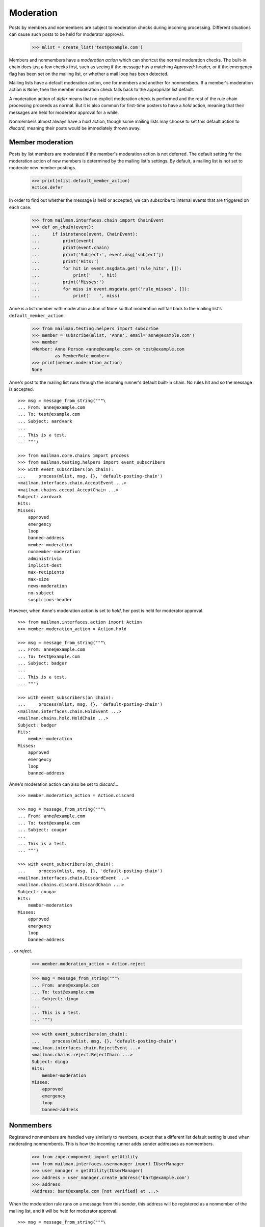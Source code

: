 ==========
Moderation
==========

Posts by members and nonmembers are subject to moderation checks during
incoming processing.  Different situations can cause such posts to be held for
moderator approval.

    >>> mlist = create_list('test@example.com')

Members and nonmembers have a *moderation action* which can shortcut the
normal moderation checks.  The built-in chain does just a few checks first,
such as seeing if the message has a matching `Approved:` header, or if the
emergency flag has been set on the mailing list, or whether a mail loop has
been detected.

Mailing lists have a default moderation action, one for members and another
for nonmembers.  If a member's moderation action is ``None``, then the member
moderation check falls back to the appropriate list default.

A moderation action of `defer` means that no explicit moderation check is
performed and the rest of the rule chain processing proceeds as normal.  But
it is also common for first-time posters to have a `hold` action, meaning that
their messages are held for moderator approval for a while.

Nonmembers almost always have a `hold` action, though some mailing lists may
choose to set this default action to `discard`, meaning their posts would be
immediately thrown away.


Member moderation
=================

Posts by list members are moderated if the member's moderation action is not
deferred.  The default setting for the moderation action of new members is
determined by the mailing list's settings.  By default, a mailing list is not
set to moderate new member postings.

    >>> print(mlist.default_member_action)
    Action.defer

In order to find out whether the message is held or accepted, we can subscribe
to internal events that are triggered on each case.

    >>> from mailman.interfaces.chain import ChainEvent
    >>> def on_chain(event):
    ...     if isinstance(event, ChainEvent):
    ...         print(event)
    ...         print(event.chain)
    ...         print('Subject:', event.msg['subject'])
    ...         print('Hits:')
    ...         for hit in event.msgdata.get('rule_hits', []):
    ...             print('   ', hit)
    ...         print('Misses:')
    ...         for miss in event.msgdata.get('rule_misses', []):
    ...             print('   ', miss)

Anne is a list member with moderation action of ``None`` so that moderation
will fall back to the mailing list's ``default_member_action``.

    >>> from mailman.testing.helpers import subscribe
    >>> member = subscribe(mlist, 'Anne', email='anne@example.com')
    >>> member
    <Member: Anne Person <anne@example.com> on test@example.com
             as MemberRole.member>
    >>> print(member.moderation_action)
    None

Anne's post to the mailing list runs through the incoming runner's default
built-in chain.  No rules hit and so the message is accepted.
::

    >>> msg = message_from_string("""\
    ... From: anne@example.com
    ... To: test@example.com
    ... Subject: aardvark
    ...
    ... This is a test.
    ... """)

    >>> from mailman.core.chains import process
    >>> from mailman.testing.helpers import event_subscribers
    >>> with event_subscribers(on_chain):
    ...     process(mlist, msg, {}, 'default-posting-chain')
    <mailman.interfaces.chain.AcceptEvent ...>
    <mailman.chains.accept.AcceptChain ...>
    Subject: aardvark
    Hits:
    Misses:
        approved
        emergency
        loop
        banned-address
        member-moderation
        nonmember-moderation
        administrivia
        implicit-dest
        max-recipients
        max-size
        news-moderation
        no-subject
        suspicious-header

However, when Anne's moderation action is set to `hold`, her post is held for
moderator approval.
::

    >>> from mailman.interfaces.action import Action
    >>> member.moderation_action = Action.hold

    >>> msg = message_from_string("""\
    ... From: anne@example.com
    ... To: test@example.com
    ... Subject: badger
    ...
    ... This is a test.
    ... """)

    >>> with event_subscribers(on_chain):
    ...     process(mlist, msg, {}, 'default-posting-chain')
    <mailman.interfaces.chain.HoldEvent ...>
    <mailman.chains.hold.HoldChain ...>
    Subject: badger
    Hits:
        member-moderation
    Misses:
        approved
        emergency
        loop
        banned-address

Anne's moderation action can also be set to `discard`...
::

    >>> member.moderation_action = Action.discard

    >>> msg = message_from_string("""\
    ... From: anne@example.com
    ... To: test@example.com
    ... Subject: cougar
    ...
    ... This is a test.
    ... """)

    >>> with event_subscribers(on_chain):
    ...     process(mlist, msg, {}, 'default-posting-chain')
    <mailman.interfaces.chain.DiscardEvent ...>
    <mailman.chains.discard.DiscardChain ...>
    Subject: cougar
    Hits:
        member-moderation
    Misses:
        approved
        emergency
        loop
        banned-address

... or `reject`.

    >>> member.moderation_action = Action.reject

    >>> msg = message_from_string("""\
    ... From: anne@example.com
    ... To: test@example.com
    ... Subject: dingo
    ...
    ... This is a test.
    ... """)

    >>> with event_subscribers(on_chain):
    ...     process(mlist, msg, {}, 'default-posting-chain')
    <mailman.interfaces.chain.RejectEvent ...>
    <mailman.chains.reject.RejectChain ...>
    Subject: dingo
    Hits:
        member-moderation
    Misses:
        approved
        emergency
        loop
        banned-address


Nonmembers
==========

Registered nonmembers are handled very similarly to members, except that a
different list default setting is used when moderating nonmemberds.  This is
how the incoming runner adds sender addresses as nonmembers.

    >>> from zope.component import getUtility
    >>> from mailman.interfaces.usermanager import IUserManager
    >>> user_manager = getUtility(IUserManager)
    >>> address = user_manager.create_address('bart@example.com')
    >>> address
    <Address: bart@example.com [not verified] at ...>

When the moderation rule runs on a message from this sender, this address will
be registered as a nonmember of the mailing list, and it will be held for
moderator approval.
::

    >>> msg = message_from_string("""\
    ... From: bart@example.com
    ... To: test@example.com
    ... Subject: elephant
    ...
    ... """)

    >>> with event_subscribers(on_chain):
    ...     process(mlist, msg, {}, 'default-posting-chain')
    <mailman.interfaces.chain.HoldEvent ...>
    <mailman.chains.hold.HoldChain ...>
    Subject: elephant
    Hits:
        nonmember-moderation
    Misses:
        approved
        emergency
        loop
        banned-address
        member-moderation

    >>> nonmember = mlist.nonmembers.get_member('bart@example.com')
    >>> nonmember
    <Member: bart@example.com on test@example.com as MemberRole.nonmember>

When a nonmember's default moderation action is ``None``, the rule will use
the mailing list's ``default_nonmember_action``.

    >>> print(nonmember.moderation_action)
    None
    >>> print(mlist.default_nonmember_action)
    Action.hold
